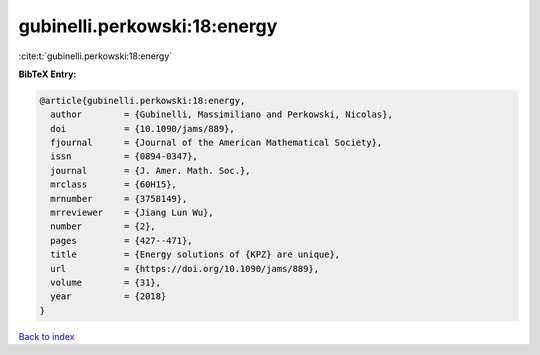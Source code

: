 gubinelli.perkowski:18:energy
=============================

:cite:t:`gubinelli.perkowski:18:energy`

**BibTeX Entry:**

.. code-block:: bibtex

   @article{gubinelli.perkowski:18:energy,
     author        = {Gubinelli, Massimiliano and Perkowski, Nicolas},
     doi           = {10.1090/jams/889},
     fjournal      = {Journal of the American Mathematical Society},
     issn          = {0894-0347},
     journal       = {J. Amer. Math. Soc.},
     mrclass       = {60H15},
     mrnumber      = {3758149},
     mrreviewer    = {Jiang Lun Wu},
     number        = {2},
     pages         = {427--471},
     title         = {Energy solutions of {KPZ} are unique},
     url           = {https://doi.org/10.1090/jams/889},
     volume        = {31},
     year          = {2018}
   }

`Back to index <../By-Cite-Keys.html>`_
